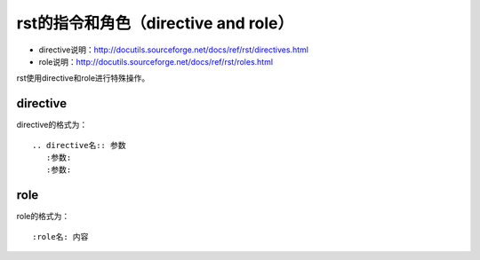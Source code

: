 .. vim: syntax=rst



rst的指令和角色（directive and role）
==========================================

- directive说明：http://docutils.sourceforge.net/docs/ref/rst/directives.html
- role说明：http://docutils.sourceforge.net/docs/ref/rst/roles.html

rst使用directive和role进行特殊操作。

directive
---------------------------------

directive的格式为：
::

    .. directive名:: 参数
       :参数:
       :参数:

role
-----------------------------

role的格式为：

::

    :role名: 内容

